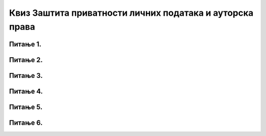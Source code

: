 Квиз Заштита приватности личних података и ауторска права
=============================================================

Питање 1.
~~~~~~~~~~~~~~~~~~~~~~~~~~~~~~~

.. mchoice:: Заштита_приватности
    :multiple_answers:
    :answer_a: Када претражујемо интернет, многи претраживачи чувају податке о нашем претраживању, о посећеним веб-местима и времену проведеном у претрази.
    :feedback_a: Тачно    
    :answer_b: Многи претраживачи нам креирају профил и бележе наша интересовања, посао, хобије и слично.
    :feedback_b: Тачно    
    :answer_c: Остављање наших личних података на различитим сајтовима на интернету је безопасно и без икаквих последица по нас.
    :feedback_c: Нетачно
    :answer_d: Наши лични подаци које остављамо на интернету могу бити злоупотребљени.
    :feedback_d: Тачно 
    :answer_e: Нико други осми нас не може да зна шта смо претраживали на интернету и које смо сајтове посећивали.
    :feedback_e: Нетачно 
    :correct: a,b,d

    Који од наведених исказа су тачни? Изабери све тачне одговоре.

Питање 2.
~~~~~~~~~~~~~~~~~~~~~~~~~~~~~~~

.. mchoice:: Закон_о_заштити_података_о_личности 
    :answer_a: Тачно
    :feedback_a: Тачно    
    :answer_b: Нетачно
    :feedback_b: Нетачно   
    :correct: a

    Наша држава је усвојила Закон о заштити података о личности са циљем да се сваком физичком лицу обезбеди остваривање и заштита права на приватност и осталих права и слобода. Изабери тачан одговор:

Питање 3.
~~~~~~~~~~~~~~~~~~~~~~~~~~~~~~~

.. mchoice:: Ауторска_права 
    :answer_a: Тачно
    :feedback_a: Нетачно    
    :answer_b: Нетачно
    :feedback_b: Тачно   
    :correct: b

    Све материјале (текстове, слике и датотеке) које пронађемо на интернету можемо слободно преузети и користити.

Питање 4.
~~~~~~~~~~~~~~~~~~~~~~~~~~~~~~~

.. mchoice:: Дела_са_заштитом_ауторских_права
    :answer_a: књижевна дела
    :feedback_a: Тачно
    :answer_b: музичка дела, заједно са текстовима песама
    :feedback_b: Тачно
    :answer_c: драмска и филмска дела
    :feedback_c: Тачно 
    :answer_d: фотографије
    :feedback_d: Тачно 
    :correct: a,b,c,d

    Која све дела која се могу пронаћи на интернету могу бити предмет заштите ауторских права? Изабери све тачне одговоре. 
     
Питање 5.
~~~~~~~~~~~~~~~~~~~~~~~~~~~~~~~

.. fillintheblank:: Лиценце

     Која је општа ознака Creative Commons лиценци? (одговор уписати великим словима латинице)

    Одговор: |blank|

   - :^CC$: Тачно
     :x: Одговор није тачан.
     
     
Питање 6.
~~~~~~~~~~~~~~~~~~~~~~~~~~~~~~~

.. mchoice:: Creative_Commons
    :answer_a: одговарајућим симболима
    :feedback_a: Нетачно
    :answer_b: кратким пратећим текстовима
    :feedback_b: Нетачно
    :answer_c: одговарајућим симболима и кратким пратећим текстовима
    :feedback_c: Тачно 
    :correct: c

     Права која су задржана код Creative Commons лиценци означена су: